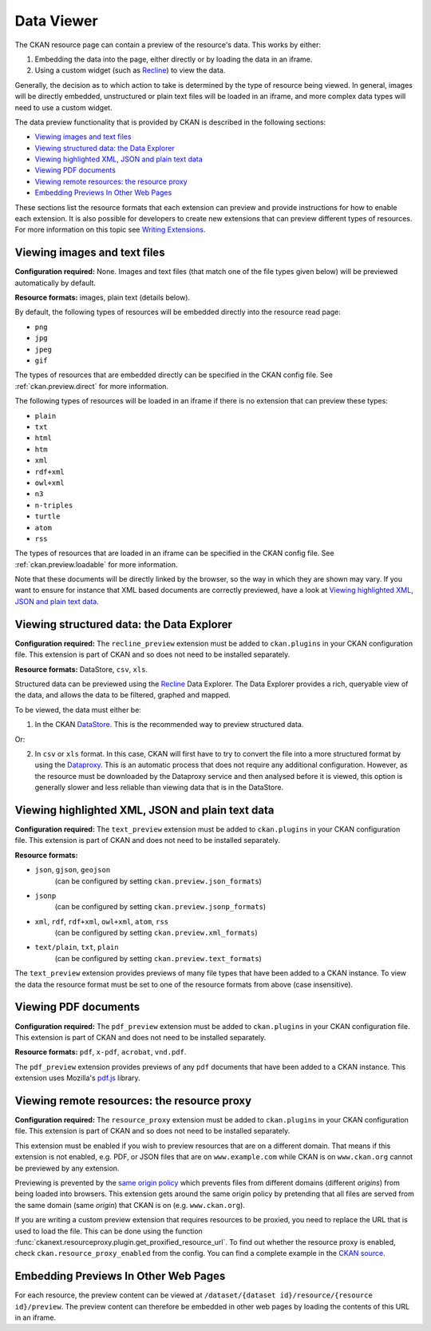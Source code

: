 ===========
Data Viewer
===========

The CKAN resource page can contain a preview of the resource's data.
This works by either:

1. Embedding the data into the page, either directly or by loading the data
   in an iframe.
2. Using a custom widget (such as `Recline <http://okfnlabs.org/recline>`_)
   to view the data.

Generally, the decision as to which action to take is determined by the type of
resource being viewed.
In general, images will be directly embedded, unstructured or plain text
files will be loaded in an iframe, and more complex data types will need to
use a custom widget.

The data preview functionality that is provided by CKAN is described in
the following sections:

* `Viewing images and text files`_
* `Viewing structured data: the Data Explorer`_
* `Viewing highlighted XML, JSON and plain text data`_
* `Viewing PDF documents`_
* `Viewing remote resources: the resource proxy`_
* `Embedding Previews In Other Web Pages`_

These sections list the resource formats that each extension can preview and
provide instructions for how to enable each extension.
It is also possible for developers to create new extensions that can preview
different types of resources.
For more information on this topic see
`Writing Extensions <writing-extensions.html>`_.


Viewing images and text files
-----------------------------

**Configuration required:** None.
Images and text files (that match one of the file types given below) will be
previewed automatically by default.

**Resource formats:** images, plain text (details below).

By default, the following types of resources will be embedded directly into
the resource read page:

* ``png``
* ``jpg``
* ``jpeg``
* ``gif``

The types of resources that are embedded directly can be specified in the
CKAN config file. See :ref:`ckan.preview.direct` for more information.

The following types of resources will be loaded in an iframe if there is no
extension that can preview these types:

* ``plain``
* ``txt``
* ``html``
* ``htm``
* ``xml``
* ``rdf+xml``
* ``owl+xml``
* ``n3``
* ``n-triples``
* ``turtle``
* ``atom``
* ``rss``

The types of resources that are loaded in an iframe can be specified in the
CKAN config file. See :ref:`ckan.preview.loadable` for more information.

Note that these documents will be directly linked by the browser, so the
way in which they are shown may vary. If you want to ensure for instance that
XML based documents are correctly previewed, have a look at `Viewing highlighted XML, JSON and plain text data`_.

.. _data-explorer:

Viewing structured data: the Data Explorer
------------------------------------------

.. versionadded:: 2.0
   the ``recline_preview`` extension is new in CKAN 2.0.

**Configuration required:** The ``recline_preview`` extension must be added to
``ckan.plugins`` in your CKAN configuration file.
This extension is part of CKAN and so does not need to be installed separately.

**Resource formats:** DataStore, ``csv``, ``xls``.

Structured data can be previewed using the
`Recline <http://okfnlabs.org/recline>`_ Data Explorer.
The Data Explorer provides a rich, queryable view of the data, and allows the
data to be filtered, graphed and mapped.

To be viewed, the data must either be:

1. In the CKAN `DataStore <datastore.html>`_.
   This is the recommended way to preview structured data.

Or:

2. In ``csv`` or ``xls`` format.
   In this case, CKAN will first have to try to convert the file into a more
   structured format by using the
   `Dataproxy <https://github.com/okfn/dataproxy>`_.
   This is an automatic process that does not require any additional
   configuration.
   However, as the resource must be downloaded by the Dataproxy service and
   then analysed before it is viewed, this option is generally slower and less
   reliable than viewing data that is in the DataStore.


Viewing highlighted XML, JSON and plain text data
-------------------------------------------------

**Configuration required:** The ``text_preview`` extension must be added to
``ckan.plugins`` in your CKAN configuration file.
This extension is part of CKAN and does not need to be installed
separately.

**Resource formats:**

* ``json``, ``gjson``, ``geojson``
   (can be configured by setting ``ckan.preview.json_formats``)
* ``jsonp``
   (can be configured  by setting ``ckan.preview.jsonp_formats``)
* ``xml``, ``rdf``, ``rdf+xml``, ``owl+xml``, ``atom``, ``rss``
   (can be configured  by setting ``ckan.preview.xml_formats``)
* ``text/plain``, ``txt``, ``plain``
   (can be configured  by setting ``ckan.preview.text_formats``)

The ``text_preview`` extension provides previews of many file types that have
been added to a CKAN instance.  To view the data the resource format must be
set to one of the resource formats from above (case insensitive).

.. seealso::

   :ref:`The resourceproxy extension <resource_proxy>`

     If you want to preview linked-to text files (and not only files that have
     been uploaded to CKAN) you need to enable the ``resource_proxy`` extension
     as well.


Viewing PDF documents
---------------------

**Configuration required:** The ``pdf_preview`` extension must be added to
``ckan.plugins`` in your CKAN configuration file.  This extension is part of
CKAN and does not need to be installed separately.

**Resource formats:** ``pdf``, ``x-pdf``, ``acrobat``, ``vnd.pdf``.

The ``pdf_preview`` extension provides previews of any ``pdf`` documents that
have been added to a CKAN instance.  This extension uses Mozilla's `pdf.js
<http://mozilla.github.io/pdf.js>`_ library.

.. seealso::

   :ref:`The resourceproxy extension <resource_proxy>`

     If you want to preview linked-to PDF files (and not only files that have
     been uploaded to CKAN) you need to enable the ``resource_proxy`` extension
     as well.


.. _resource_proxy:

Viewing remote resources: the resource proxy
--------------------------------------------

**Configuration required:** The ``resource_proxy`` extension must be added to
``ckan.plugins`` in your CKAN configuration file.
This extension is part of CKAN and so does not need to be installed separately.

This extension must be enabled if you wish to preview resources that are on a
different domain. That means if this extension is not enabled, e.g.
PDF, or JSON files that are on ``www.example.com`` while CKAN is on
``www.ckan.org`` cannot be previewed by any extension.

Previewing is prevented by the
`same origin policy <http://en.wikipedia.org/wiki/Same_origin_policy>`_ which
prevents files from different domains (different *origins*) from being loaded
into browsers. This extension gets around the same origin policy by pretending
that all files are served from the same domain (same *origin*) that
CKAN is on (e.g. ``www.ckan.org``).

If you are writing a custom preview extension that requires resources to be
proxied, you need to replace the URL that is used to load the file. This can
be done using the function :func:`ckanext.resourceproxy.plugin.get_proxified_resource_url`.
To find out whether the resource proxy is enabled, check ``ckan.resource_proxy_enabled``
from the config. You can find a complete example in the
`CKAN source <https://github.com/okfn/ckan/blob/793c2607199f2204307c12f83925257cd8eadc5e/ckanext/jsonpreview/plugin.py>`_.


Embedding Previews In Other Web Pages
-------------------------------------

.. versionchanged:: 2.0
   The URL that is used to obtain the contents of the resource preview has
   changed from ``/dataset/{name}/resource/{resource_id}/embed``
   to ``/dataset/{name}/resource/{resource_id}/preview``.

For each resource, the preview content can be viewed at
``/dataset/{dataset id}/resource/{resource id}/preview``.
The preview content can therefore be embedded in other web pages by loading
the contents of this URL in an iframe.
